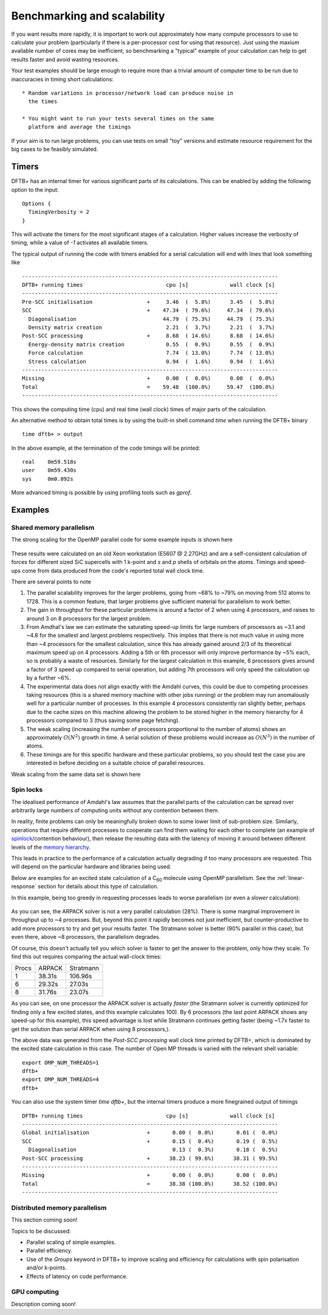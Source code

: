 Benchmarking and scalability
============================

If you want results more rapidly, it is important to work out
approximately how many compute processors to use to calculate your
problem (particularly if there is a per-processor cost for using that
resource). Just using the maxium available number of cores may be
inefficient, so benchmarking a "typical" example of your calculation
can help to get results faster and avoid wasting resources.

Your test examples should be large enough to require more than a
trivial amount of computer time to be run due to inaccuracies in
timing short calculations::

  * Random variations in processor/network load can produce noise in
    the times

  * You might want to run your tests several times on the same
    platform and average the timings

If your aim is to run large problems, you can use tests on small "toy"
versions and estimate resource requirement for the big cases to be
feasibly simulated.

Timers
------

DFTB+ has an internal timer for various significant parts of its
calculations. This can be enabled by adding the following option to
the input::
  
  Options {
    TimingVerbosity = 2
  }

This will activate the timers for the most significant stages of a
calculation. Higher values increase the verbosity of timing, while a value of
`-1` activates all available timers.

The typical output of running the code with timers enabled for a serial
calculation will end with lines that look something like ::
  
  --------------------------------------------------------------------------------
  DFTB+ running times                          cpu [s]             wall clock [s]
  --------------------------------------------------------------------------------
  Pre-SCC initialisation                 +     3.46  (  5.8%)      3.45  (  5.8%)
  SCC                                    +    47.34  ( 79.6%)     47.34  ( 79.6%)
    Diagonalisation                           44.79  ( 75.3%)     44.79  ( 75.3%)
    Density matrix creation                    2.21  (  3.7%)      2.21  (  3.7%)
  Post-SCC processing                    +     8.68  ( 14.6%)      8.68  ( 14.6%)
    Energy-density matrix creation             0.55  (  0.9%)      0.55  (  0.9%)
    Force calculation                          7.74  ( 13.0%)      7.74  ( 13.0%)
    Stress calculation                         0.94  (  1.6%)      0.94  (  1.6%)
  --------------------------------------------------------------------------------
  Missing                                +     0.00  (  0.0%)      0.00  (  0.0%)
  Total                                  =    59.48  (100.0%)     59.47  (100.0%)
  --------------------------------------------------------------------------------

This shows the computing time (cpu) and real time (wall clock) times of major
parts of the calculation.

An alternative method to obtain total times is by using the built-in shell
command `time` when running the DFTB+ binary ::

  time dftb+ > output

In the above example, at the termination of the code timings will be printed::
  
  real    0m59.518s
  user    0m59.430s
  sys     0m0.092s

More advanced timing is possible by using profiling tools such as `gprof`.


Examples
--------

Shared memory parallelism
^^^^^^^^^^^^^^^^^^^^^^^^^

The strong scaling for the OpenMP parallel code for some example inputs is shown
here

  .. figure:: ../_figures/parallel/openMP.png
     :height: 40ex
     :align: center
     :alt: Strong scaling for some SiC supercells.

These results were calculated on an old Xeon workstation (E5607 @ 2.27GHz) and
are a self-consistent calculation of forces for different sized SiC supercells
with 1 k-point and `s` and `p` shells of orbitals on the atoms. Timings and
speed-ups come from data produced from the code's reported total wall clock
time.

There are several points to note

#. The parallel scalability improves for the larger problems, going from ~68% to
   ~79% on moving from 512 atoms to 1728. This is a common feature, that larger
   problems give sufficient material for parallelism to work better.

#. The gain in throughput for these particular problems is around a factor of 2
   when using 4 processors, and raises to around 3 on 8 processors for the
   largest problem.

#. From Amdhal's law we can estimate the saturating speed-up limits
   for large numbers of processors as ~3.1 and ~4.8 for the smallest
   and largest problems respectively. This implies that there is not
   much value in using more than ~4 processors for the smallest
   calculation, since this has already gained around 2/3 of its
   theoretical maximum speed up on 4 processors. Adding a 5th or 6th
   processor will only improve performance by ~5% each, so is probably
   a waste of resources. Similarly for the largest calculation in this
   example, 6 processors gives around a factor of 3 speed up compared
   to serial operation, but adding 7th processors will only speed the
   calculation up by a further ~6%.

#. The experimental data does not align exactly with the Amdahl curves, this
   could be due to competing processes taking resources (this is a shared memory
   machine with other jobs running) or the problem may run anomalously well for
   a particular number of processes. In this example 4 processors consistently
   ran slightly better, perhaps due to the cache sizes on this machine allowing
   the problem to be stored higher in the memory hierarchy for 4 processors
   compared to 3 (thus saving some page fetching).

#. The weak scaling (increasing the number of processors proportional to the
   number of atoms) shows an approximately :math:`O(N^2)` growth in time.  A
   serial solution of these problems would increase as :math:`O(N^3)` in the
   number of atoms.

#. These timings are for this specific hardware and these particular problems,
   so you should test the case you are interested in before deciding on a
   suitable choice of parallel resources.

     
Weak scaling from the same data set is shown here
     
  .. figure:: ../_figures/parallel/weakOpenMP.png
     :height: 40ex
     :align: center
     :alt: Weak scaling for some SiC supercells.

Spin locks
^^^^^^^^^^

.. only :: builder_html or readthedocs

   [Input: `recipes/parallel/spinlock/`]

The idealised performance of Amdahl's law assumes that the parallel
parts of the calculation can be spread over arbitrarily large numbers
of computing units without any contention between them.

In reality, finite problems can only be meaningfully broken down to
some lower limit of sub-problem size. Similarly, operations that
require different processes to cooperate can find them waiting for
each other to complete (an example of `spinlock
<https://en.wikipedia.org/wiki/Spinlock>`_/contention behaviour), then
release the resulting data with the latency of moving it around
between different levels of the `memory hierarchy
<https://en.wikipedia.org/wiki/Memory_hierarchy>`_.

This leads in practice to the performance of a calculation actually
degrading if too many processors are requested. This will depend on
the particular hardware and libraries being used.

Below are examples for an excited state calculation of a C\ :sub:`60`
molecule using OpenMP parallelism. See the :ref:`linear-response`
section for details about this type of calculation.

In this example, being too greedy in requesting processes leads to
worse parallelism (or even a *slower* calculation):

  .. figure:: ../_figures/parallel/spinlock.png
     :height: 40ex
     :align: center
     :alt: Failure of Amdahl's law for too many processors.

As you can see, the ARPACK solver is not a very parallel calculation
(28%). There is some marginal improvement in throughput up to ~4
processes. But, beyond this point it rapidly becomes not just
inefficient, but counter-productive to add more processors to try and
get your results faster. The Stratmann solver is better (90% parallel
in this case), but even there, above ~8 processors, the parallelism
degrades.

Of course, this doesn't actually tell you which solver is faster to
get the answer to the problem, only how they scale. To find this out
requires comparing the actual wall-clock times:

+-----+------+---------+
|Procs|ARPACK|Stratmann|
+-----+------+---------+
|1    |38.31s|106.96s  |
+-----+------+---------+
|6    |29.32s|27.03s   |
+-----+------+---------+
|8    |31.76s|23.07s   |
+-----+------+---------+

As you can see, on one processor the ARPACK solver is actually
*faster* (the Stratmann solver is currently optimized for finding only
a few excited states, and this example calculates 100). By 6
processors (the last point ARPACK shows any speed-up for this
example), this speed advantage is lost while Stratmann continues
getting faster (being ~1.7x faster to get the solution than serial
ARPACK when using 8 processors,).

The above data was generated from the `Post-SCC processing` wall
clock time printed by DFTB+, which is dominated by the excited state
calculation in this case. The number of Open MP threads is varied with
the relevant shell variable::

  export OMP_NUM_THREADS=1
  dftb+
  export OMP_NUM_THREADS=4
  dftb+

You can also use the system timer `time dftb+`, but the internal
timers produce a more finegrained output of timings ::
  
  DFTB+ running times                          cpu [s]             wall clock [s]
  --------------------------------------------------------------------------------
  Global initialisation                  +       0.00 (  0.0%)       0.01 (  0.0%)
  SCC                                    +       0.15 (  0.4%)       0.19 (  0.5%)
    Diagonalisation                              0.13 (  0.3%)       0.18 (  0.5%)
  Post-SCC processing                    +      38.23 ( 99.6%)      38.31 ( 99.5%)
  --------------------------------------------------------------------------------
  Missing                                +       0.00 (  0.0%)       0.00 (  0.0%)
  Total                                  =      38.38 (100.0%)      38.52 (100.0%)
  --------------------------------------------------------------------------------


Distributed memory parallelism
^^^^^^^^^^^^^^^^^^^^^^^^^^^^^^

This section coming soon!

Topics to be discussed:

* Parallel scaling of simple examples.

* Parallel efficiency.

* Use of the `Groups` keyword in DFTB+ to improve scaling and efficiency for
  calculations with spin polarisation and/or k-points.

* Effects of latency on code performance.


GPU computing
^^^^^^^^^^^^^

Description coming soon!
